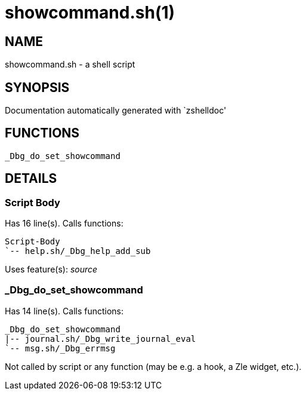 showcommand.sh(1)
=================
:compat-mode!:

NAME
----
showcommand.sh - a shell script

SYNOPSIS
--------
Documentation automatically generated with `zshelldoc'

FUNCTIONS
---------

 _Dbg_do_set_showcommand

DETAILS
-------

Script Body
~~~~~~~~~~~

Has 16 line(s). Calls functions:

 Script-Body
 `-- help.sh/_Dbg_help_add_sub

Uses feature(s): _source_

_Dbg_do_set_showcommand
~~~~~~~~~~~~~~~~~~~~~~~

Has 14 line(s). Calls functions:

 _Dbg_do_set_showcommand
 |-- journal.sh/_Dbg_write_journal_eval
 `-- msg.sh/_Dbg_errmsg

Not called by script or any function (may be e.g. a hook, a Zle widget, etc.).

